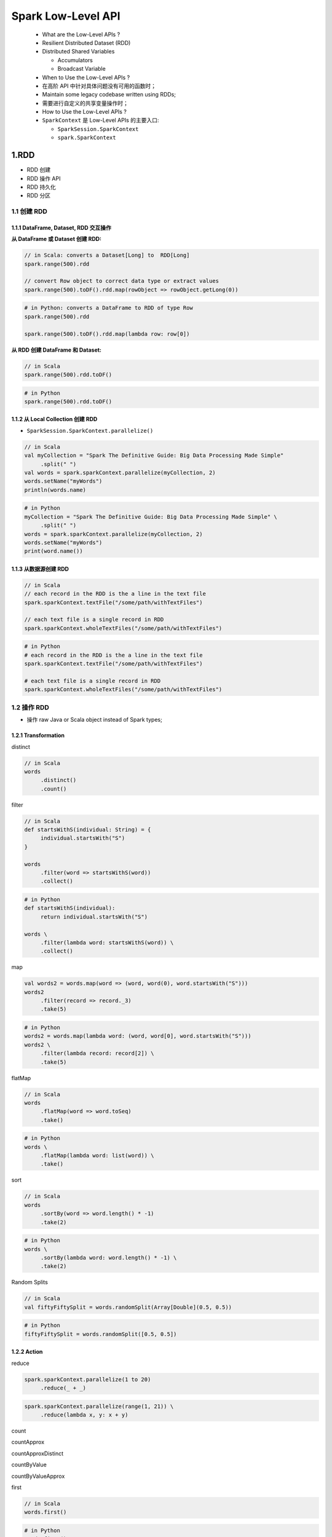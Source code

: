 
Spark Low-Level API
===================

   -  What are the Low-Level APIs ?

   -  Resilient Distributed Dataset (RDD)

   -  Distributed Shared Variables

      -  Accumulators

      -  Broadcast Variable

   -  When to Use the Low-Level APIs ?

   -  在高阶 API 中针对具体问题没有可用的函数时；

   -  Maintain some legacy codebase written using RDDs;

   -  需要进行自定义的共享变量操作时；

   -  How to Use the Low-Level APIs ?

   -  ``SparkContext`` 是 Low-Level APIs 的主要入口:

      -  ``SparkSession.SparkContext``

      -  ``spark.SparkContext``


1.RDD
-------

-  RDD 创建

-  RDD 操作 API

-  RDD 持久化

-  RDD 分区

.. _header-n48:

1.1 创建 RDD
~~~~~~~~~~~~~~

.. _header-n49:

1.1.1 DataFrame, Dataset, RDD 交互操作
^^^^^^^^^^^^^^^^^^^^^^^^^^^^^^^^^^^^^^^^

**从 DataFrame 或 Dataset 创建 RDD:**

.. code:: scala

   // in Scala: converts a Dataset[Long] to  RDD[Long]
   spark.range(500).rdd

   // convert Row object to correct data type or extract values
   spark.range(500).toDF().rdd.map(rowObject => rowObject.getLong(0))

.. code:: python

   # in Python: converts a DataFrame to RDD of type Row
   spark.range(500).rdd

   spark.range(500).toDF().rdd.map(lambda row: row[0])

**从 RDD 创建 DataFrame 和 Dataset:**

.. code:: scala

   // in Scala
   spark.range(500).rdd.toDF()

.. code:: python

   # in Python
   spark.range(500).rdd.toDF()

.. _header-n59:

1.1.2 从 Local Collection 创建 RDD
^^^^^^^^^^^^^^^^^^^^^^^^^^^^^^^^^^^^^^^^

-  ``SparkSession.SparkContext.parallelize()``

.. code:: scala

   // in Scala
   val myCollection = "Spark The Definitive Guide: Big Data Processing Made Simple"
   	.split(" ")
   val words = spark.sparkContext.parallelize(myCollection, 2)
   words.setName("myWords")
   println(words.name)

.. code:: python

   # in Python
   myCollection = "Spark The Definitive Guide: Big Data Processing Made Simple" \
   	.split(" ")
   words = spark.sparkContext.parallelize(myCollection, 2)
   words.setName("myWords")
   print(word.name())

.. _header-n65:

1.1.3 从数据源创建 RDD
^^^^^^^^^^^^^^^^^^^^^^^^^^^^^^^^^^^^^^^^

.. code:: scala

   // in Scala
   // each record in the RDD is the a line in the text file
   spark.sparkContext.textFile("/some/path/withTextFiles")

   // each text file is a single record in RDD
   spark.sparkContext.wholeTextFiles("/some/path/withTextFiles")

.. code:: python

   # in Python
   # each record in the RDD is the a line in the text file
   spark.sparkContext.textFile("/some/path/withTextFiles")

   # each text file is a single record in RDD
   spark.sparkContext.wholeTextFiles("/some/path/withTextFiles")

.. _header-n68:

1.2 操作 RDD
~~~~~~~~~~~~~

-  操作 raw Java or Scala object instead of Spark types;

.. _header-n72:

1.2.1 Transformation
^^^^^^^^^^^^^^^^^^^^^^^^^^^^^^^^^^^^^^^^

.. _header-n73:

distinct 


.. code:: scala

   // in Scala
   words
   	.distinct()
   	.count()

.. _header-n75:

filter


.. code:: scala

   // in Scala
   def startsWithS(individual: String) = {
   	individual.startsWith("S")
   }

   words
   	.filter(word => startsWithS(word))
   	.collect()

.. code:: python

   # in Python
   def startsWithS(individual):
   	return individual.startsWith("S")

   words \
   	.filter(lambda word: startsWithS(word)) \
   	.collect()

.. _header-n78:

map


.. code:: scala

   val words2 = words.map(word => (word, word(0), word.startsWith("S")))
   words2
   	.filter(record => record._3)
   	.take(5)

.. code:: python

   # in Python
   words2 = words.map(lambda word: (word, word[0], word.startsWith("S")))
   words2 \
   	.filter(lambda record: record[2]) \
   	.take(5)

.. _header-n81:

flatMap


.. code:: scala

   // in Scala
   words
   	.flatMap(word => word.toSeq)
   	.take()

.. code:: python

   # in Python
   words \
   	.flatMap(lambda word: list(word)) \
   	.take()

.. _header-n84:

sort


.. code:: scala

   // in Scala
   words
   	.sortBy(word => word.length() * -1)
   	.take(2)

.. code:: python

   # in Python
   words \
   	.sortBy(lambda word: word.length() * -1) \
   	.take(2)

.. _header-n87:

Random Splits


.. code:: scala

   // in Scala
   val fiftyFiftySplit = words.randomSplit(Array[Double](0.5, 0.5))

.. code:: python

   # in Python 
   fiftyFiftySplit = words.randomSplit([0.5, 0.5])

.. _header-n91:

1.2.2 Action
^^^^^^^^^^^^^^^^^^^^^^^^^^^^^^^^^^^^^^^^

.. _header-n92:

reduce


.. code:: scala

   spark.sparkContext.parallelize(1 to 20)
   	.reduce(_ + _) 

.. code:: python

   spark.sparkContext.parallelize(range(1, 21)) \
   	.reduce(lambda x, y: x + y)

.. _header-n95:

count


.. _header-n97:

countApprox


.. _header-n99:

countApproxDistinct


.. _header-n100:

countByValue


.. _header-n101:

countByValueApprox


.. _header-n102:

first


.. code:: scala

   // in Scala
   words.first()

.. code:: python

   # in Python
   words.first()

.. _header-n105:

max/min


.. _header-n106:

take


.. _header-n107:

1.2.3 Saving Files


.. _header-n108:

1.2.4 Caching
^^^^^^^^^^^^^^^^^^^^^^^^^^^^^^^^^^^^^^^^


.. _header-n109:

1.2.5 Checkpointing
^^^^^^^^^^^^^^^^^^^^^^^^^^^^^^^^^^^^^^^^

.. _header-n110:

1.2.6 Pipe RDDs to System Commands
^^^^^^^^^^^^^^^^^^^^^^^^^^^^^^^^^^^^^^^^

.. _header-n112:

2.Key-Value RDD
-------------------

.. _header-n114:

3.Distributed Shared Variables(分布式共享变量)
----------------------------------------------
